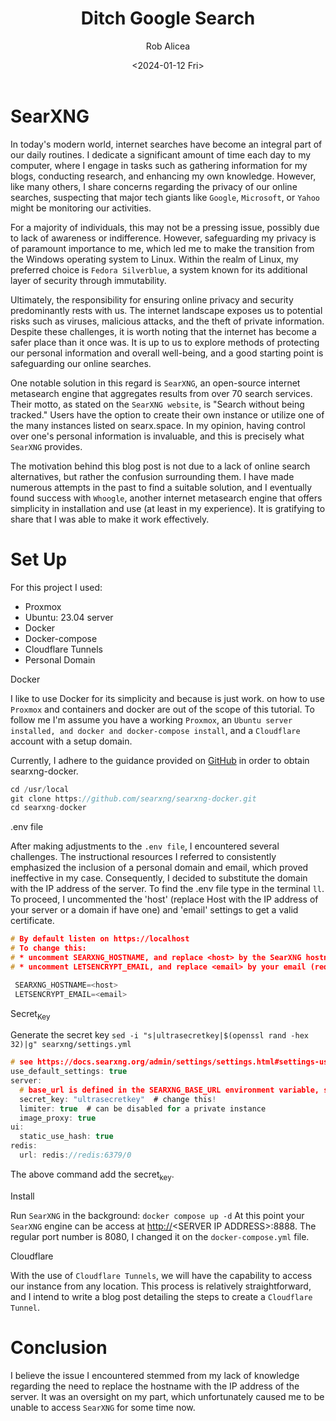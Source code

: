 #+title: Ditch Google Search
#+DESCRIPTION: Search without being tracked.
#+DATE: <2024-01-12 Fri>
#+AUTHOR: Rob Alicea
#+TAGS: privacy open-source self-hosted proxmox


#+BEGIN_CENTER
[[/img/searxng.png]]
#+END_CENTER

* SearXNG
In today's modern world, internet searches have become an integral part of our daily routines. I dedicate a significant amount of time each day to my computer, where I engage in tasks such as gathering information for my blogs, conducting research, and enhancing my own knowledge. However, like many others, I share concerns regarding the privacy of our online searches, suspecting that major tech giants like ~Google~, ~Microsoft~, or ~Yahoo~ might be monitoring our activities.

For a majority of individuals, this may not be a pressing issue, possibly due to lack of awareness or indifference. However, safeguarding my privacy is of paramount importance to me, which led me to make the transition from the Windows operating system to Linux. Within the realm of Linux, my preferred choice is ~Fedora Silverblue~, a system known for its additional layer of security through immutability.

Ultimately, the responsibility for ensuring online privacy and security predominantly rests with us. The internet landscape exposes us to potential risks such as viruses, malicious attacks, and the theft of private information. Despite these challenges, it is worth noting that the internet has become a safer place than it once was. It is up to us to explore methods of protecting our personal information and overall well-being, and a good starting point is safeguarding our online searches.

One notable solution in this regard is ~SearXNG~, an open-source internet metasearch engine that aggregates results from over 70 search services. Their motto, as stated on the ~SearXNG website~, is "Search without being tracked." Users have the option to create their own instance or utilize one of the many instances listed on searx.space. In my opinion, having control over one's personal information is invaluable, and this is precisely what ~SearXNG~ provides.

The motivation behind this blog post is not due to a lack of online search alternatives, but rather the confusion surrounding them. I have made numerous attempts in the past to find a suitable solution, and I eventually found success with ~Whoogle~, another internet metasearch engine that offers simplicity in installation and use (at least in my experience). It is gratifying to share that I was able to make it work effectively.
* Set Up
For this project I used:
- Proxmox
- Ubuntu: 23.04 server
- Docker
- Docker-compose
- Cloudflare Tunnels
- Personal Domain

**** Docker
I like to use Docker for its simplicity and because is just work. on how to use ~Proxmox~ and containers and docker are out of the scope of this tutorial. To follow me I'm assume you have a working ~Proxmox~, an ~Ubuntu server installed, and docker and docker-compose install~, and a ~Cloudflare~ account with a setup domain.

Currently, I adhere to the guidance provided on [[https://github.com/searxng/searxng-docker][GitHub]] in order to obtain searxng-docker.
#+BEGIN_SRC C
cd /usr/local
git clone https://github.com/searxng/searxng-docker.git
cd searxng-docker
#+end_src

**** .env file
After making adjustments to the ~.env file~, I encountered several challenges. The instructional resources I referred to consistently emphasized the inclusion of a personal domain and email, which proved ineffective in my case. Consequently, I decided to substitute the domain with the IP address of the server. To find the .env file type in the terminal ~ll~. To proceed, I uncommented the 'host' (replace Host with the IP address of your server or a domain if have one) and 'email' settings to get a valid certificate.
#+begin_src c
# By default listen on https://localhost
# To change this:
# * uncomment SEARXNG_HOSTNAME, and replace <host> by the SearXNG hostname
# * uncomment LETSENCRYPT_EMAIL, and replace <email> by your email (require to create a Let's Encrypt certificate)

 SEARXNG_HOSTNAME=<host>
 LETSENCRYPT_EMAIL=<email>
#+end_src
**** Secret_Key
Generate the secret key ~sed -i "s|ultrasecretkey|$(openssl rand -hex 32)|g" searxng/settings.yml~
#+begin_src c
# see https://docs.searxng.org/admin/settings/settings.html#settings-use-default-settings
use_default_settings: true
server:
  # base_url is defined in the SEARXNG_BASE_URL environment variable, see .env and docker-compose.yml
  secret_key: "ultrasecretkey"  # change this!
  limiter: true  # can be disabled for a private instance
  image_proxy: true
ui:
  static_use_hash: true
redis:
  url: redis://redis:6379/0
  #+end_src
The above command add the secret_key.
**** Install
Run ~SearXNG~ in the background: ~docker compose up -d~
At this point your ~SearXNG~ engine can be access at http://<SERVER IP ADDRESS>:8888. The regular port number is 8080, I changed it on the ~docker-compose.yml~ file.
**** Cloudflare
With the use of ~Cloudflare Tunnels~, we will have the capability to access our instance from any location. This process is relatively straightforward, and I intend to write a blog post detailing the steps to create a ~Cloudflare Tunnel~.
* Conclusion
I believe the issue I encountered stemmed from my lack of knowledge regarding the need to replace the hostname with the IP address of the server. It was an oversight on my part, which unfortunately caused me to be unable to access ~SearXNG~ for some time now.
